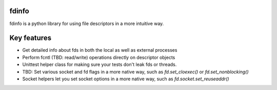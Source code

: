 fdinfo
======
fdinfo is a python library for using file descriptors in a more intuitive way.

Key features
============
* Get detailed info about fds in both the local as well as external processes
* Perform fcntl (TBD: read/write) operations directly on descriptor objects
* Unittest helper class for making sure your tests don't leak fds or threads.
* TBD: Set various socket and fd flags in a more native way, such as `fd.set_cloexec()` or `fd.set_nonblocking()`
* Socket helpers let you set socket options in a more native way, such as `fd.socket.set_reuseaddr()`
